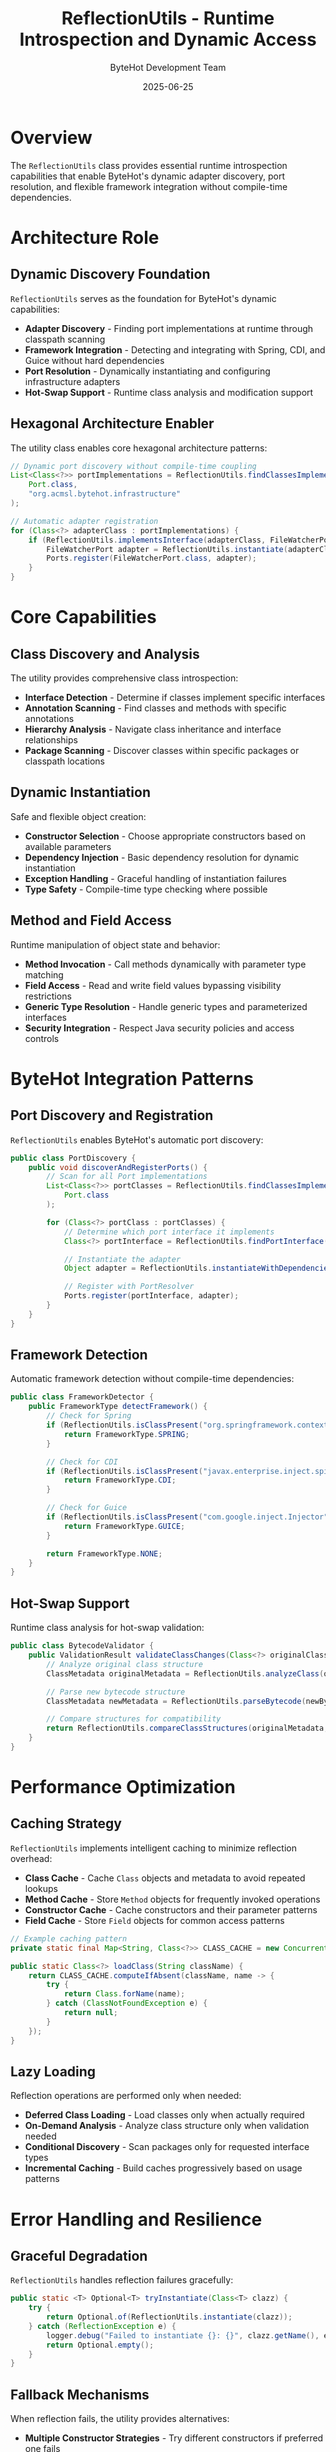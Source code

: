 #+TITLE: ReflectionUtils - Runtime Introspection and Dynamic Access
#+AUTHOR: ByteHot Development Team
#+DATE: 2025-06-25

* Overview

The =ReflectionUtils= class provides essential runtime introspection capabilities that enable ByteHot's dynamic adapter discovery, port resolution, and flexible framework integration without compile-time dependencies.

* Architecture Role

** Dynamic Discovery Foundation
=ReflectionUtils= serves as the foundation for ByteHot's dynamic capabilities:

- **Adapter Discovery** - Finding port implementations at runtime through classpath scanning
- **Framework Integration** - Detecting and integrating with Spring, CDI, and Guice without hard dependencies
- **Port Resolution** - Dynamically instantiating and configuring infrastructure adapters
- **Hot-Swap Support** - Runtime class analysis and modification support

** Hexagonal Architecture Enabler
The utility class enables core hexagonal architecture patterns:

#+BEGIN_SRC java
// Dynamic port discovery without compile-time coupling
List<Class<?>> portImplementations = ReflectionUtils.findClassesImplementing(
    Port.class, 
    "org.acmsl.bytehot.infrastructure"
);

// Automatic adapter registration
for (Class<?> adapterClass : portImplementations) {
    if (ReflectionUtils.implementsInterface(adapterClass, FileWatcherPort.class)) {
        FileWatcherPort adapter = ReflectionUtils.instantiate(adapterClass);
        Ports.register(FileWatcherPort.class, adapter);
    }
}
#+END_SRC

* Core Capabilities

** Class Discovery and Analysis
The utility provides comprehensive class introspection:

- **Interface Detection** - Determine if classes implement specific interfaces
- **Annotation Scanning** - Find classes and methods with specific annotations  
- **Hierarchy Analysis** - Navigate class inheritance and interface relationships
- **Package Scanning** - Discover classes within specific packages or classpath locations

** Dynamic Instantiation
Safe and flexible object creation:

- **Constructor Selection** - Choose appropriate constructors based on available parameters
- **Dependency Injection** - Basic dependency resolution for dynamic instantiation
- **Exception Handling** - Graceful handling of instantiation failures
- **Type Safety** - Compile-time type checking where possible

** Method and Field Access
Runtime manipulation of object state and behavior:

- **Method Invocation** - Call methods dynamically with parameter type matching
- **Field Access** - Read and write field values bypassing visibility restrictions
- **Generic Type Resolution** - Handle generic types and parameterized interfaces
- **Security Integration** - Respect Java security policies and access controls

* ByteHot Integration Patterns

** Port Discovery and Registration
=ReflectionUtils= enables ByteHot's automatic port discovery:

#+BEGIN_SRC java
public class PortDiscovery {
    public void discoverAndRegisterPorts() {
        // Scan for all Port implementations
        List<Class<?>> portClasses = ReflectionUtils.findClassesImplementing(
            Port.class
        );
        
        for (Class<?> portClass : portClasses) {
            // Determine which port interface it implements
            Class<?> portInterface = ReflectionUtils.findPortInterface(portClass);
            
            // Instantiate the adapter
            Object adapter = ReflectionUtils.instantiateWithDependencies(portClass);
            
            // Register with PortResolver
            Ports.register(portInterface, adapter);
        }
    }
}
#+END_SRC

** Framework Detection
Automatic framework detection without compile-time dependencies:

#+BEGIN_SRC java
public class FrameworkDetector {
    public FrameworkType detectFramework() {
        // Check for Spring
        if (ReflectionUtils.isClassPresent("org.springframework.context.ApplicationContext")) {
            return FrameworkType.SPRING;
        }
        
        // Check for CDI
        if (ReflectionUtils.isClassPresent("javax.enterprise.inject.spi.BeanManager")) {
            return FrameworkType.CDI;
        }
        
        // Check for Guice
        if (ReflectionUtils.isClassPresent("com.google.inject.Injector")) {
            return FrameworkType.GUICE;
        }
        
        return FrameworkType.NONE;
    }
}
#+END_SRC

** Hot-Swap Support
Runtime class analysis for hot-swap validation:

#+BEGIN_SRC java
public class BytecodeValidator {
    public ValidationResult validateClassChanges(Class<?> originalClass, byte[] newBytecode) {
        // Analyze original class structure
        ClassMetadata originalMetadata = ReflectionUtils.analyzeClass(originalClass);
        
        // Parse new bytecode structure
        ClassMetadata newMetadata = ReflectionUtils.parseBytecode(newBytecode);
        
        // Compare structures for compatibility
        return ReflectionUtils.compareClassStructures(originalMetadata, newMetadata);
    }
}
#+END_SRC

* Performance Optimization

** Caching Strategy
=ReflectionUtils= implements intelligent caching to minimize reflection overhead:

- **Class Cache** - Cache =Class= objects and metadata to avoid repeated lookups
- **Method Cache** - Store =Method= objects for frequently invoked operations
- **Constructor Cache** - Cache constructors and their parameter patterns
- **Field Cache** - Store =Field= objects for common access patterns

#+BEGIN_SRC java
// Example caching pattern
private static final Map<String, Class<?>> CLASS_CACHE = new ConcurrentHashMap<>();

public static Class<?> loadClass(String className) {
    return CLASS_CACHE.computeIfAbsent(className, name -> {
        try {
            return Class.forName(name);
        } catch (ClassNotFoundException e) {
            return null;
        }
    });
}
#+END_SRC

** Lazy Loading
Reflection operations are performed only when needed:

- **Deferred Class Loading** - Load classes only when actually required
- **On-Demand Analysis** - Analyze class structure only when validation needed
- **Conditional Discovery** - Scan packages only for requested interface types
- **Incremental Caching** - Build caches progressively based on usage patterns

* Error Handling and Resilience

** Graceful Degradation
=ReflectionUtils= handles reflection failures gracefully:

#+BEGIN_SRC java
public static <T> Optional<T> tryInstantiate(Class<T> clazz) {
    try {
        return Optional.of(ReflectionUtils.instantiate(clazz));
    } catch (ReflectionException e) {
        logger.debug("Failed to instantiate {}: {}", clazz.getName(), e.getMessage());
        return Optional.empty();
    }
}
#+END_SRC

** Fallback Mechanisms
When reflection fails, the utility provides alternatives:

- **Multiple Constructor Strategies** - Try different constructors if preferred one fails
- **Interface Fallbacks** - Use base interfaces if specific implementations unavailable
- **Default Implementations** - Provide sensible defaults when dynamic loading fails
- **Error Reporting** - Clear error messages for debugging reflection issues

* Security Considerations

** Access Control Respect
=ReflectionUtils= respects Java security policies:

- **SecurityManager Integration** - Check permissions before accessing protected members
- **Module System Compatibility** - Work within Java 9+ module restrictions
- **Privilege Escalation Prevention** - Avoid unnecessary privilege escalation
- **Audit Trail** - Log reflection operations for security monitoring

** Safe Operations
Provide safe alternatives to raw reflection:

#+BEGIN_SRC java
// Safe method invocation with type checking
public static <T> Optional<T> safeInvoke(Object target, String methodName, 
                                        Class<T> returnType, Object... args) {
    try {
        Method method = findMethod(target.getClass(), methodName, getArgTypes(args));
        Object result = method.invoke(target, args);
        
        if (returnType.isInstance(result)) {
            return Optional.of(returnType.cast(result));
        }
        
        return Optional.empty();
    } catch (Exception e) {
        logger.debug("Safe invoke failed for {}.{}: {}", 
                    target.getClass().getName(), methodName, e.getMessage());
        return Optional.empty();
    }
}
#+END_SRC

* Testing Support

** Mock and Stub Creation
=ReflectionUtils= enables comprehensive testing:

#+BEGIN_SRC java
// Create dynamic test doubles
public static <T> T createTestDouble(Class<T> interfaceType, 
                                    Map<String, Object> methodReturnValues) {
    return ReflectionUtils.createProxy(interfaceType, (proxy, method, args) -> {
        String methodName = method.getName();
        return methodReturnValues.getOrDefault(methodName, getDefaultReturn(method));
    });
}
#+END_SRC

** Development-Time Discovery
Help developers understand available implementations:

#+BEGIN_SRC java
// Development utility to list available ports
public void listAvailablePorts() {
    List<Class<?>> ports = ReflectionUtils.findClassesImplementing(Port.class);
    
    System.out.println("Available Port implementations:");
    for (Class<?> port : ports) {
        System.out.printf("  %s implements %s%n", 
                         port.getSimpleName(), 
                         getImplementedPortInterfaces(port));
    }
}
#+END_SRC

* Related Components

- =ClassLoaderUtils= - Classpath and classloader management utilities
- =PortResolver= - Uses reflection for dynamic port discovery and instantiation
- =CachingPortResolver= - Optimized port resolution with reflection result caching
- =StringUtils= - String processing utilities often used with reflection operations

=ReflectionUtils= represents the foundation of ByteHot's dynamic capabilities, enabling the flexible, plugin-based architecture that makes hot-swapping possible while maintaining clean separation of concerns.